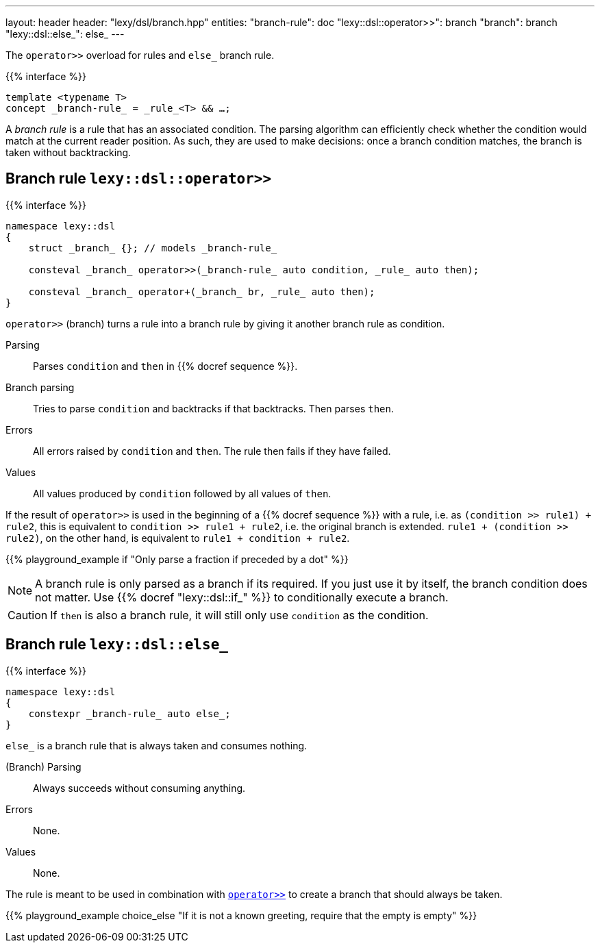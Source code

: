 ---
layout: header
header: "lexy/dsl/branch.hpp"
entities:
  "branch-rule": doc
  "lexy::dsl::operator>>": branch
  "branch": branch
  "lexy::dsl::else_": else_
---

[.lead]
The `operator>>` overload for rules and `else_` branch rule.

{{% interface %}}
----
template <typename T>
concept _branch-rule_ = _rule_<T> && …;
----

A _branch rule_ is a rule that has an associated condition.
The parsing algorithm can efficiently check whether the condition would match at the current reader position.
As such, they are used to make decisions:
once a branch condition matches, the branch is taken without backtracking.

[#branch]
== Branch rule `lexy::dsl::operator>>`

{{% interface %}}
----
namespace lexy::dsl
{
    struct _branch_ {}; // models _branch-rule_

    consteval _branch_ operator>>(_branch-rule_ auto condition, _rule_ auto then);

    consteval _branch_ operator+(_branch_ br, _rule_ auto then);
}
----

[.lead]
`operator>>` (branch) turns a rule into a branch rule by giving it another branch rule as condition.

Parsing::
  Parses `condition` and `then` in {{% docref sequence %}}.
Branch parsing::
  Tries to parse `condition` and backtracks if that backtracks.
  Then parses `then`.
Errors::
  All errors raised by `condition` and `then`.
  The rule then fails if they have failed.
Values::
  All values produced by `condition` followed by all values of `then`.

If the result of `operator>>` is used in the beginning of a {{% docref sequence %}} with a rule, i.e. as `(condition >> rule1) + rule2`,
this is equivalent to `condition >> rule1 + rule2`, i.e. the original branch is extended.
`rule1 + (condition >> rule2)`, on the other hand, is equivalent to `rule1 + condition + rule2`.

{{% playground_example if "Only parse a fraction if preceded by a dot" %}}

NOTE: A branch rule is only parsed as a branch if its required.
If you just use it by itself, the branch condition does not matter.
Use {{% docref "lexy::dsl::if_" %}} to conditionally execute a branch.

CAUTION: If `then` is also a branch rule, it will still only use `condition` as the condition.

[#else_]
== Branch rule `lexy::dsl::else_`

{{% interface %}}
----
namespace lexy::dsl
{
    constexpr _branch-rule_ auto else_;
}
----

[.lead]
`else_` is a branch rule that is always taken and consumes nothing.

(Branch) Parsing::
  Always succeeds without consuming anything.
Errors::
  None.
Values::
  None.

The rule is meant to be used in combination with link:#branch[`operator>>`] to create a branch that should always be taken.

{{% playground_example choice_else "If it is not a known greeting, require that the empty is empty" %}}

